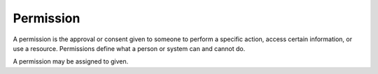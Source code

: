 .. _permission:
.. _right:
.. _privilege:
.. meta::
	:description:
		Permission: A permission is the approval or consent given to someone to perform a specific action, access certain information, or use a resource.
	:twitter:card: summary_large_image
	:twitter:site: @exakat
	:twitter:title: Permission
	:twitter:description: Permission: A permission is the approval or consent given to someone to perform a specific action, access certain information, or use a resource
	:twitter:creator: @exakat
	:og:title: Permission
	:og:type: article
	:og:description: A permission is the approval or consent given to someone to perform a specific action, access certain information, or use a resource
	:og:url: https://php-dictionary.readthedocs.io/en/latest/dictionary/permission.ini.html
	:og:locale: en


Permission
----------

A permission is the approval or consent given to someone to perform a specific action, access certain information, or use a resource. Permissions define what a person or system can and cannot do.

A permission may be assigned to given.

